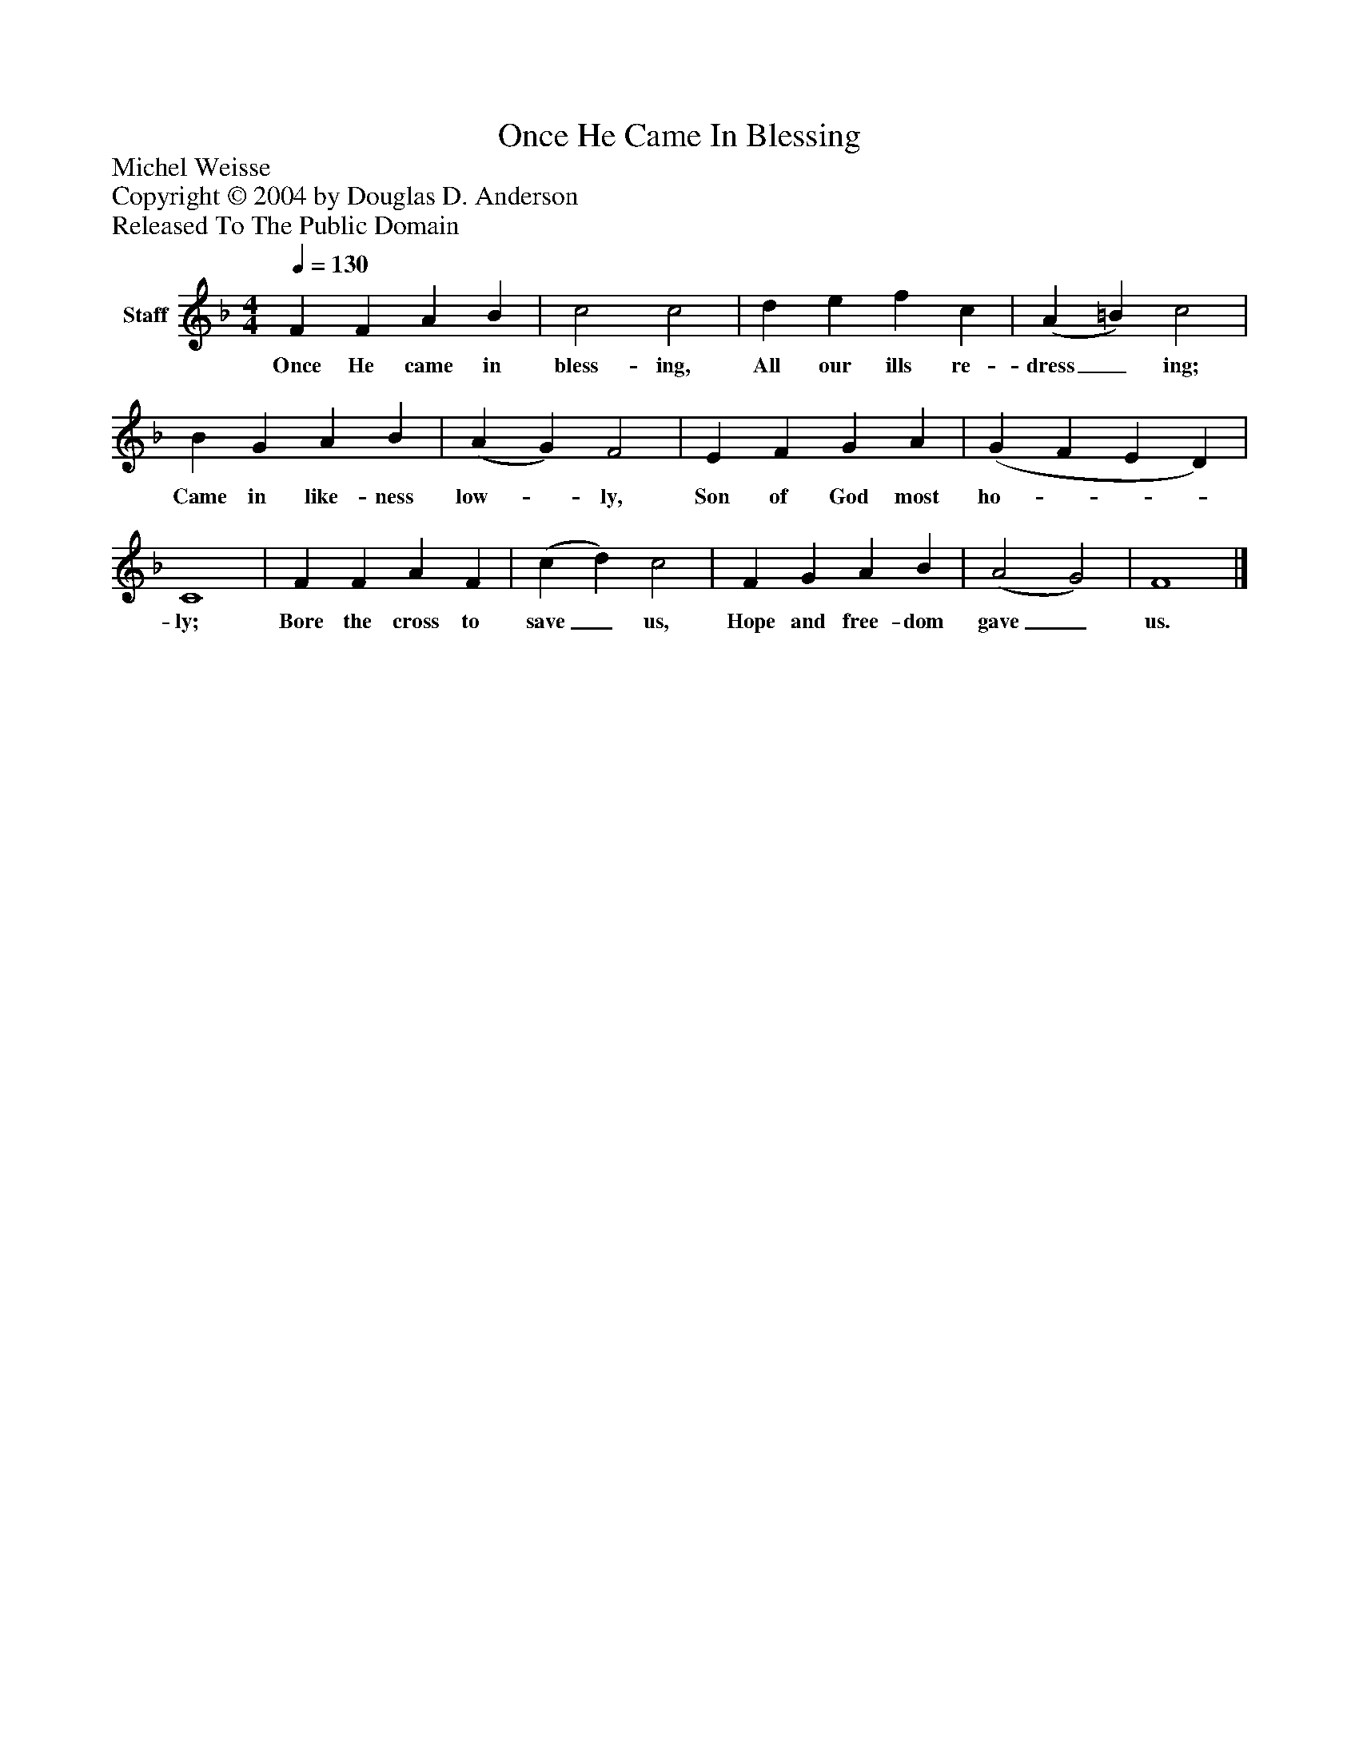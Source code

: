 %%abc-creator mxml2abc 1.4
%%abc-version 2.0
%%continueall true
%%titletrim true
%%titleformat A-1 T C1, Z-1, S-1
X: 0
T: Once He Came In Blessing
Z: Michel Weisse
Z: Copyright © 2004 by Douglas D. Anderson
Z: Released To The Public Domain
L: 1/4
M: 4/4
Q: 1/4=130
V: P1 name="Staff"
%%MIDI program 1 19
K: F
[V: P1]  F F A B | c2 c2 | d e f c | (A =B) c2 | B G A B | (A G) F2 | E F G A | (G F E D) | C4 | F F A F | (c d) c2 | F G A B | (A2 G2) | F4|]
w: Once He came in bless- ing, All our ills re- dress_ ing; Came in like- ness low-_ ly, Son of God most ho-___ ly; Bore the cross to save_ us, Hope and free- dom gave_ us.

